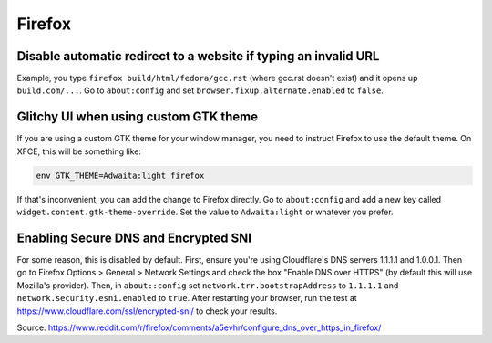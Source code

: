 Firefox
^^^^^^^

Disable automatic redirect to a website if typing an invalid URL
----------------------------------------------------------------

Example, you type ``firefox build/html/fedora/gcc.rst`` (where gcc.rst doesn't exist) and it opens up ``build.com/...``. Go to ``about:config`` and set ``browser.fixup.alternate.enabled`` to ``false``.

Glitchy UI when using custom GTK theme
--------------------------------------

If you are using a custom GTK theme for your window manager, you need to instruct Firefox to use the default theme. On XFCE, this will be something like:

.. code-block:: bash

   env GTK_THEME=Adwaita:light firefox

If that's inconvenient, you can add the change to Firefox directly. Go to ``about:config`` and add a new key called ``widget.content.gtk-theme-override``. Set the value to ``Adwaita:light`` or whatever you prefer.

Enabling Secure DNS and Encrypted SNI
-------------------------------------

For some reason, this is disabled by default. First, ensure you're using
Cloudflare's DNS servers 1.1.1.1 and 1.0.0.1. Then go to Firefox Options >
General > Network Settings and check the box "Enable DNS over HTTPS" (by
default this will use Mozilla's provider). Then, in ``about::config`` set
``network.trr.bootstrapAddress`` to ``1.1.1.1`` and
``network.security.esni.enabled`` to ``true``. After restarting your browser,
run the test at https://www.cloudflare.com/ssl/encrypted-sni/ to check your
results.

Source: https://www.reddit.com/r/firefox/comments/a5evhr/configure_dns_over_https_in_firefox/

